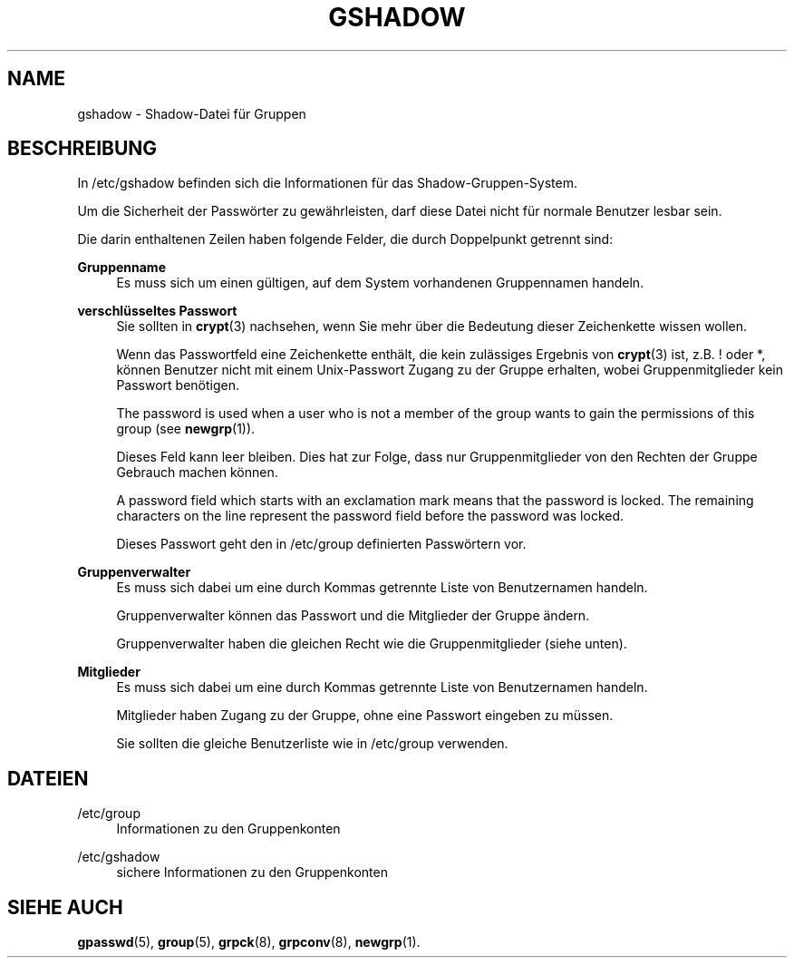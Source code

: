 '\" t
.\"     Title: gshadow
.\"    Author: Nicolas Fran\(,cois <nicolas.francois@centraliens.net>
.\" Generator: DocBook XSL Stylesheets v1.79.1 <http://docbook.sf.net/>
.\"      Date: 18.09.2016
.\"    Manual: Dateiformate und -konvertierung
.\"    Source: shadow-utils 4.4
.\"  Language: German
.\"
.TH "GSHADOW" "5" "18.09.2016" "shadow\-utils 4\&.4" "Dateiformate und \-konvertieru"
.\" -----------------------------------------------------------------
.\" * Define some portability stuff
.\" -----------------------------------------------------------------
.\" ~~~~~~~~~~~~~~~~~~~~~~~~~~~~~~~~~~~~~~~~~~~~~~~~~~~~~~~~~~~~~~~~~
.\" http://bugs.debian.org/507673
.\" http://lists.gnu.org/archive/html/groff/2009-02/msg00013.html
.\" ~~~~~~~~~~~~~~~~~~~~~~~~~~~~~~~~~~~~~~~~~~~~~~~~~~~~~~~~~~~~~~~~~
.ie \n(.g .ds Aq \(aq
.el       .ds Aq '
.\" -----------------------------------------------------------------
.\" * set default formatting
.\" -----------------------------------------------------------------
.\" disable hyphenation
.nh
.\" disable justification (adjust text to left margin only)
.ad l
.\" -----------------------------------------------------------------
.\" * MAIN CONTENT STARTS HERE *
.\" -----------------------------------------------------------------
.SH "NAME"
gshadow \- Shadow\-Datei f\(:ur Gruppen
.SH "BESCHREIBUNG"
.PP
In
/etc/gshadow
befinden sich die Informationen f\(:ur das Shadow\-Gruppen\-System\&.
.PP
Um die Sicherheit der Passw\(:orter zu gew\(:ahrleisten, darf diese Datei nicht f\(:ur normale Benutzer lesbar sein\&.
.PP
Die darin enthaltenen Zeilen haben folgende Felder, die durch Doppelpunkt getrennt sind:
.PP
\fBGruppenname\fR
.RS 4
Es muss sich um einen g\(:ultigen, auf dem System vorhandenen Gruppennamen handeln\&.
.RE
.PP
\fBverschl\(:usseltes Passwort\fR
.RS 4
Sie sollten in
\fBcrypt\fR(3)
nachsehen, wenn Sie mehr \(:uber die Bedeutung dieser Zeichenkette wissen wollen\&.
.sp
Wenn das Passwortfeld eine Zeichenkette enth\(:alt, die kein zul\(:assiges Ergebnis von
\fBcrypt\fR(3)
ist, z\&.B\&. ! oder *, k\(:onnen Benutzer nicht mit einem Unix\-Passwort Zugang zu der Gruppe erhalten, wobei Gruppenmitglieder kein Passwort ben\(:otigen\&.
.sp
The password is used when a user who is not a member of the group wants to gain the permissions of this group (see
\fBnewgrp\fR(1))\&.
.sp
Dieses Feld kann leer bleiben\&. Dies hat zur Folge, dass nur Gruppenmitglieder von den Rechten der Gruppe Gebrauch machen k\(:onnen\&.
.sp
A password field which starts with an exclamation mark means that the password is locked\&. The remaining characters on the line represent the password field before the password was locked\&.
.sp
Dieses Passwort geht den in
/etc/group
definierten Passw\(:ortern vor\&.
.RE
.PP
\fBGruppenverwalter\fR
.RS 4
Es muss sich dabei um eine durch Kommas getrennte Liste von Benutzernamen handeln\&.
.sp
Gruppenverwalter k\(:onnen das Passwort und die Mitglieder der Gruppe \(:andern\&.
.sp
Gruppenverwalter haben die gleichen Recht wie die Gruppenmitglieder (siehe unten)\&.
.RE
.PP
\fBMitglieder\fR
.RS 4
Es muss sich dabei um eine durch Kommas getrennte Liste von Benutzernamen handeln\&.
.sp
Mitglieder haben Zugang zu der Gruppe, ohne eine Passwort eingeben zu m\(:ussen\&.
.sp
Sie sollten die gleiche Benutzerliste wie in
/etc/group
verwenden\&.
.RE
.SH "DATEIEN"
.PP
/etc/group
.RS 4
Informationen zu den Gruppenkonten
.RE
.PP
/etc/gshadow
.RS 4
sichere Informationen zu den Gruppenkonten
.RE
.SH "SIEHE AUCH"
.PP
\fBgpasswd\fR(5),
\fBgroup\fR(5),
\fBgrpck\fR(8),
\fBgrpconv\fR(8),
\fBnewgrp\fR(1)\&.
